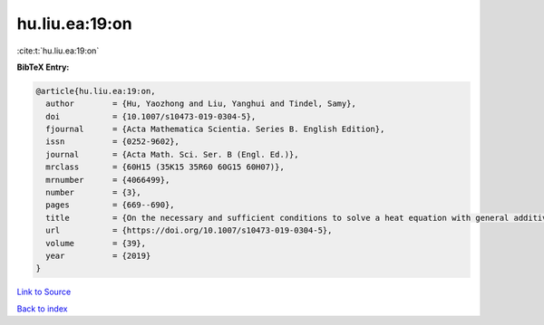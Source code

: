 hu.liu.ea:19:on
===============

:cite:t:`hu.liu.ea:19:on`

**BibTeX Entry:**

.. code-block:: bibtex

   @article{hu.liu.ea:19:on,
     author        = {Hu, Yaozhong and Liu, Yanghui and Tindel, Samy},
     doi           = {10.1007/s10473-019-0304-5},
     fjournal      = {Acta Mathematica Scientia. Series B. English Edition},
     issn          = {0252-9602},
     journal       = {Acta Math. Sci. Ser. B (Engl. Ed.)},
     mrclass       = {60H15 (35K15 35R60 60G15 60H07)},
     mrnumber      = {4066499},
     number        = {3},
     pages         = {669--690},
     title         = {On the necessary and sufficient conditions to solve a heat equation with general additive {G}aussian noise},
     url           = {https://doi.org/10.1007/s10473-019-0304-5},
     volume        = {39},
     year          = {2019}
   }

`Link to Source <https://doi.org/10.1007/s10473-019-0304-5},>`_


`Back to index <../By-Cite-Keys.html>`_
